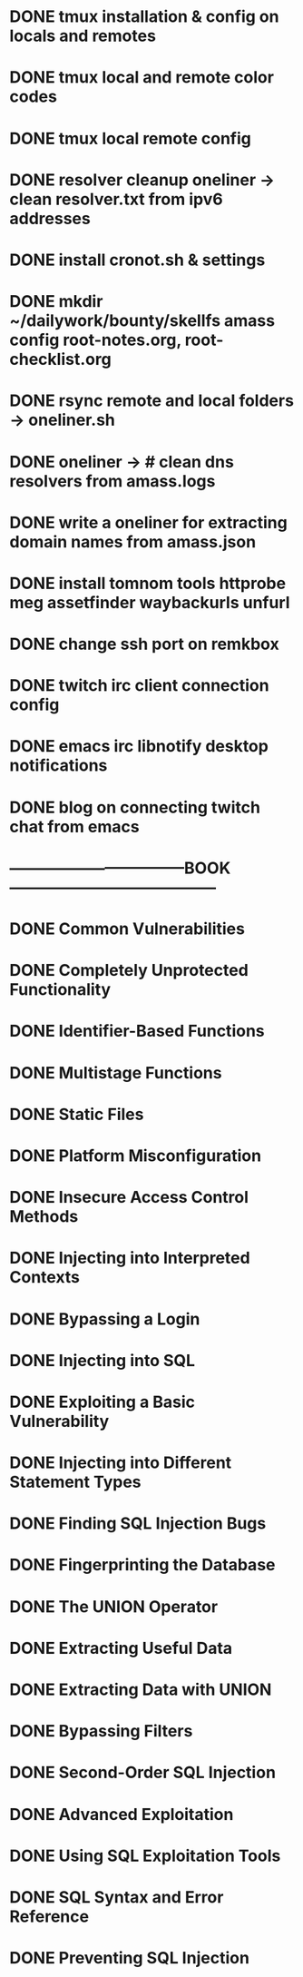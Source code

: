 * DONE tmux installation & config on locals and remotes 
* DONE tmux local and remote color codes
* DONE tmux local remote config
* DONE resolver cleanup oneliner ->  clean resolver.txt from ipv6 addresses
* DONE install cronot.sh & settings
* DONE mkdir ~/dailywork/bounty/skellfs amass config root-notes.org, root-checklist.org
* DONE rsync remote and local folders -> oneliner.sh
* DONE oneliner -> # clean dns resolvers from amass.logs 
* DONE write a oneliner for extracting domain names from amass.json
* DONE install tomnom tools httprobe meg assetfinder waybackurls unfurl
* DONE change ssh port on remkbox
* DONE twitch irc client connection config
* DONE emacs irc libnotify desktop notifications
* DONE blog on connecting twitch chat from emacs
* ---------------------------------BOOK---------------------------------------
* DONE Common Vulnerabilities 
* DONE Completely Unprotected Functionality
* DONE Identifier-Based Functions
* DONE Multistage Functions
* DONE Static Files
* DONE Platform Misconfiguration
* DONE Insecure Access Control Methods
* DONE Injecting into Interpreted Contexts 
* DONE Bypassing a Login
* DONE Injecting into SQL
* DONE Exploiting a Basic Vulnerability
* DONE Injecting into Different Statement Types
* DONE Finding SQL Injection Bugs
* DONE Fingerprinting the Database
* DONE The UNION Operator
* DONE Extracting Useful Data
* DONE Extracting Data with UNION
* DONE Bypassing Filters
* DONE Second-Order SQL Injection
* DONE Advanced Exploitation
* DONE Using SQL Exploitation Tools
* DONE SQL Syntax and Error Reference
* DONE Preventing SQL Injection
